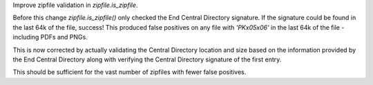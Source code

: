 Improve zipfile validation in `zipfile.is_zipfile`.

Before this change `zipfile.is_zipfile()` only checked the End Central Directory
signature.  If the signature could be found in the last 64k of the file,
success!  This produced false positives on any file with `'PK\x05\x06'` in the
last 64k of the file - including PDFs and PNGs.

This is now corrected by actually validating the Central Directory location
and size based on the information provided by the End Central Directory
along with verifying the Central Directory signature of the first entry.

This should be sufficient for the vast number of zipfiles with fewer
false positives.
